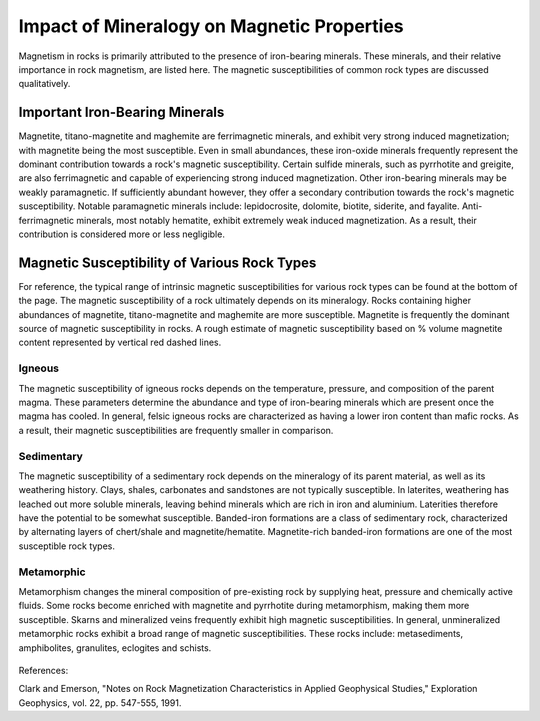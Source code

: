 .. _magnetic_permeability_factors:

Impact of Mineralogy on Magnetic Properties
===========================================

Magnetism in rocks is primarily attributed to the presence of iron-bearing minerals.
These minerals, and their relative importance in rock magnetism, are listed here.
The magnetic susceptibilities of common rock types are discussed qualitatively.

Important Iron-Bearing Minerals
-------------------------------

Magnetite, titano-magnetite and maghemite are ferrimagnetic minerals, and exhibit very strong induced magnetization; with magnetite being the most susceptible.
Even in small abundances, these iron-oxide minerals frequently represent the dominant contribution towards a rock's magnetic susceptibility.
Certain sulfide minerals, such as pyrrhotite and greigite, are also ferrimagnetic and capable of experiencing strong induced magnetization.
Other iron-bearing minerals may be weakly paramagnetic.
If sufficiently abundant however, they offer a secondary contribution towards the rock's magnetic susceptibility.
Notable paramagnetic minerals include: lepidocrosite, dolomite, biotite, siderite, and fayalite.
Anti-ferrimagnetic minerals, most notably hematite, exhibit extremely weak induced magnetization.
As a result, their contribution is considered more or less negligible.

Magnetic Susceptibility of Various Rock Types
---------------------------------------------

For reference, the typical range of intrinsic magnetic susceptibilities for various rock types can be found at the bottom of the page.
The magnetic susceptibility of a rock ultimately depends on its mineralogy.
Rocks containing higher abundances of magnetite, titano-magnetite and maghemite are more susceptible.
Magnetite is frequently the dominant source of magnetic susceptibility in rocks.
A rough estimate of magnetic susceptibility based on \% volume magnetite content represented by vertical red dashed lines.

Igneous
_______

The magnetic susceptibility of igneous rocks depends on the temperature, pressure, and composition of the parent magma.
These parameters determine the abundance and type of iron-bearing minerals which are present once the magma has cooled.
In general, felsic igneous rocks are characterized as having a lower iron content than mafic rocks.
As a result, their magnetic susceptibilities are frequently smaller in comparison.

Sedimentary
___________

The magnetic susceptibility of a sedimentary rock depends on the mineralogy of its parent material, as well as its weathering history.
Clays, shales, carbonates and sandstones are not typically susceptible.
In laterites, weathering has leached out more soluble minerals, leaving behind minerals which are rich in iron and aluminium.
Laterities therefore have the potential to be somewhat susceptible.
Banded-iron formations are a class of sedimentary rock, characterized by alternating layers of chert/shale and magnetite/hematite.
Magnetite-rich banded-iron formations are one of the most susceptible rock types.

Metamorphic
___________

Metamorphism changes the mineral composition of pre-existing rock by supplying heat, pressure and chemically active fluids.
Some rocks become enriched with magnetite and pyrrhotite during metamorphism, making them more susceptible.
Skarns and mineralized veins frequently exhibit high magnetic susceptibilities.
In general, unmineralized metamorphic rocks exhibit a broad range of magnetic susceptibilities.
These rocks include: metasediments, amphibolites, granulites, eclogites and schists.






.. figure:: ./images/figMagSuscTable.png
	:align: center
        :scale: 70%






References:

Clark and Emerson, "Notes on Rock Magnetization Characteristics in Applied Geophysical Studies," Exploration Geophysics, vol. 22, pp. 547-555, 1991.
